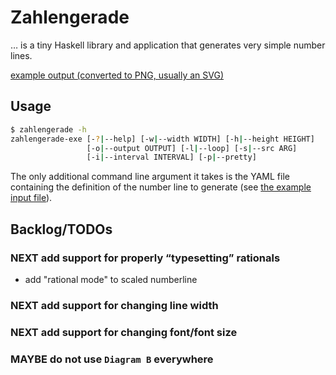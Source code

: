 * Zahlengerade
  … is a tiny Haskell library and application that generates very simple number
  lines.

  [[file:2017-01-29%20Stand.png][example output (converted to PNG, usually an SVG)]]

** Usage
   #+BEGIN_SRC sh
   $ zahlengerade -h
   zahlengerade-exe [-?|--help] [-w|--width WIDTH] [-h|--height HEIGHT]
                    [-o|--output OUTPUT] [-l|--loop] [-s|--src ARG]
                    [-i|--interval INTERVAL] [-p|--pretty]
   #+END_SRC

   The only additional command line argument it takes is the YAML file
   containing the definition of the number line to generate (see [[file:example-input.yaml][the example
   input file]]).
** Backlog/TODOs
*** NEXT add support for properly “typesetting” rationals
    - add "rational mode" to scaled numberline
*** NEXT add support for changing line width
*** NEXT add support for changing font/font size
*** MAYBE do not use ~Diagram B~ everywhere
